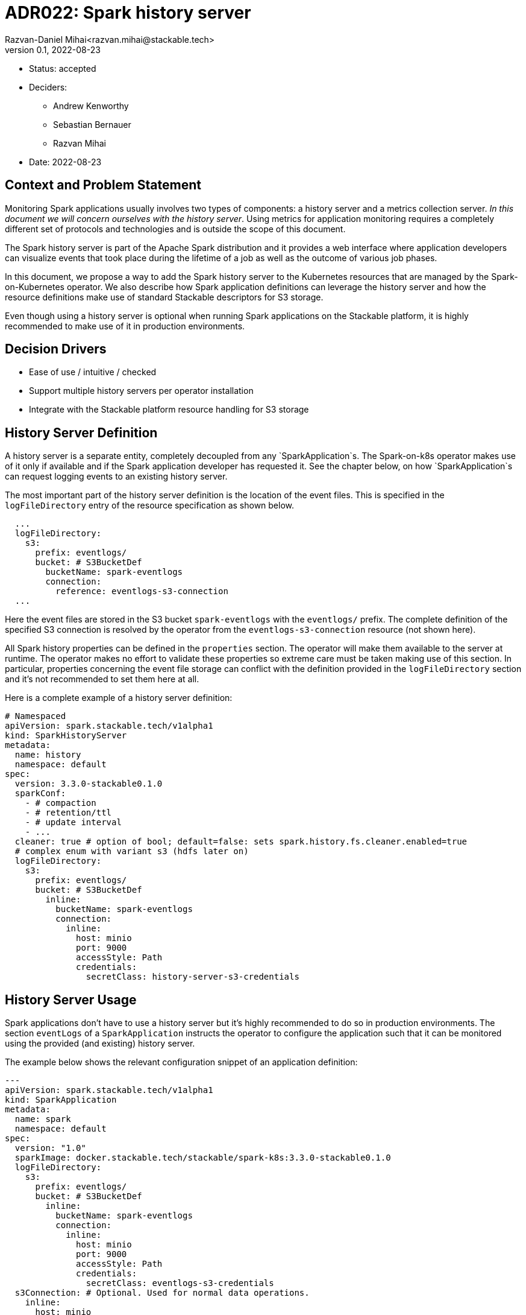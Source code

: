 = ADR022: Spark history server
Razvan-Daniel Mihai<razvan.mihai@stackable.tech>
v0.1, 2022-08-23
:status: accepted

* Status: {status}
* Deciders:
** Andrew Kenworthy
** Sebastian Bernauer
** Razvan Mihai
* Date: 2022-08-23

== Context and Problem Statement

Monitoring Spark applications usually involves two types of components: a history server and a metrics collection server.
__In this document we will concern ourselves with the history server__. Using metrics for application monitoring requires
a completely different set of protocols and technologies and is outside the scope of this document.

The Spark history server is part of the Apache Spark distribution and it provides a web interface where application
developers can visualize events that took place during the lifetime of a job as well as the outcome of various job phases.

In this document, we propose a way to add the Spark history server to the Kubernetes resources that are managed by the
Spark-on-Kubernetes operator. We also describe how Spark application definitions can leverage the history server and
how the resource definitions make use of standard Stackable descriptors for S3 storage.

Even though using a history server is optional when running Spark applications on the Stackable platform, it is highly
recommended to make use of it in production environments.

== Decision Drivers

* Ease of use / intuitive / checked
* Support multiple history servers per operator installation
* Integrate with the Stackable platform resource handling for S3 storage

== History Server Definition

A history server is a separate entity, completely decoupled from any `SparkApplication`s. The Spark-on-k8s operator makes use of
it only if available and if the Spark application developer has requested it. See the chapter below, on how `SparkApplication`s
can request logging events to an existing history server.

The most important part of the history server definition is the location of the event files. This is specified in the
`logFileDirectory` entry of the resource specification as shown below.

[source,yaml]
----
  ...
  logFileDirectory:
    s3:
      prefix: eventlogs/
      bucket: # S3BucketDef
        bucketName: spark-eventlogs
        connection:
          reference: eventlogs-s3-connection
  ...
----

Here the event files are stored in the S3 bucket `spark-eventlogs` with the `eventlogs/` prefix. The complete definition
of the specified S3 connection is resolved by the operator from the `eventlogs-s3-connection` resource (not shown here).

All Spark history properties can be defined in the `properties` section. The operator will make them available to the
server at runtime. The operator makes no effort to validate these properties so extreme care must be taken making use
of this section. In particular, properties concerning the event file storage can conflict with the definition provided
in the `logFileDirectory` section and it's not recommended to set them here at all.

Here is a complete example of a history server definition:

[source,yaml]
----
# Namespaced
apiVersion: spark.stackable.tech/v1alpha1
kind: SparkHistoryServer
metadata:
  name: history
  namespace: default
spec:
  version: 3.3.0-stackable0.1.0
  sparkConf:
    - # compaction
    - # retention/ttl
    - # update interval
    - ...
  cleaner: true # option of bool; default=false: sets spark.history.fs.cleaner.enabled=true
  # complex enum with variant s3 (hdfs later on)
  logFileDirectory:
    s3:
      prefix: eventlogs/
      bucket: # S3BucketDef
        inline:
          bucketName: spark-eventlogs
          connection:
            inline:
              host: minio
              port: 9000
              accessStyle: Path
              credentials:
                secretClass: history-server-s3-credentials
----

== History Server Usage

Spark applications don't have to use a history server but it's highly recommended to do so in production environments.
The section `eventLogs` of a `SparkApplication` instructs the operator to configure the application such that it can be
monitored using the provided (and existing) history server.

The example below shows the relevant configuration snippet of an application definition:

[source,yaml]
----
---
apiVersion: spark.stackable.tech/v1alpha1
kind: SparkApplication
metadata:
  name: spark
  namespace: default
spec:
  version: "1.0"
  sparkImage: docker.stackable.tech/stackable/spark-k8s:3.3.0-stackable0.1.0
  logFileDirectory:
    s3:
      prefix: eventlogs/
      bucket: # S3BucketDef
        inline:
          bucketName: spark-eventlogs
          connection:
            inline:
              host: minio
              port: 9000
              accessStyle: Path
              credentials:
                secretClass: eventlogs-s3-credentials
  s3Connection: # Optional. Used for normal data operations.
    inline:
      host: minio
      port: 9000
      accessStyle: Path
      credentials:
        secretClass: application-s3-credentials
...
----

In the example above, the application will log its events to the bucket specifed in `logFileDirectory`.
In addition, the application processes data from a S3 bucket configured within the `s3connection` section of the specification.

The operator will read the `s3Connection` and set up the `fs.s3a.aws.credentials.provider` and co (endpoint, accesskey, secretkey, tls, path-style access - basically all attributes of S3Connection) settings.
Afterwards if `logFileDirectory` attribute is set: Set `fs.s3a.bucket.<logFileDirectory-bucket-name(here spark-eventlogs)>.aws.credentials.provider` and co to overwrite endpoint and credentials for the logging bucket. Set `spark.eventLog.enabled` property to `true` and will
construct the `spark.eventLog.dir` from `s3a://<logFileDirectory-bucket-name(here spark-eventlogs)>/<logFileDirectory-prefix(here eventlogs/)>`.

NOTE: the credentials used by the `HistoryServer` *do not* have to be shared with `SparkApplication`s.

=== Advantages

* Fully flexible solution, which allows the logDir to be on a different S3 ednpoint than the data.
* If they are on the same endpojnt, a single S3BucketDef can be shared between HistoryServer and SparkApplication for ease of use.
* HDFS and/or other distributed filesystems can be added non-breaking later on
